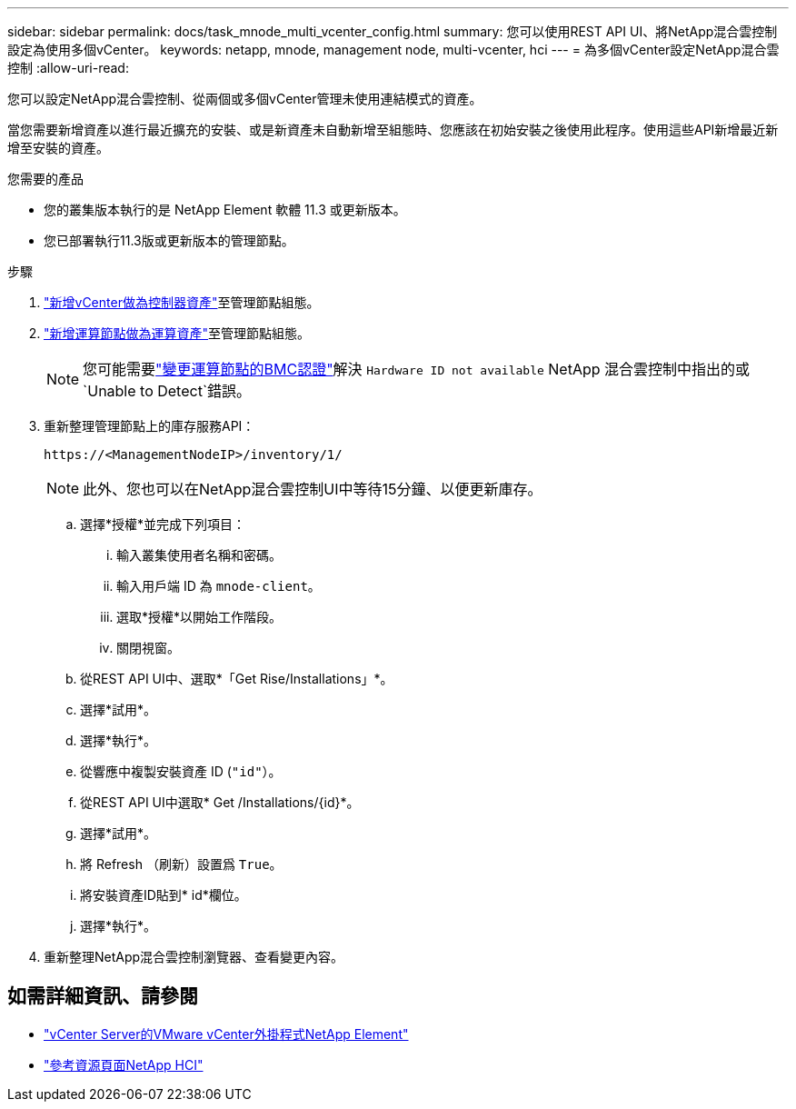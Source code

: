 ---
sidebar: sidebar 
permalink: docs/task_mnode_multi_vcenter_config.html 
summary: 您可以使用REST API UI、將NetApp混合雲控制設定為使用多個vCenter。 
keywords: netapp, mnode, management node, multi-vcenter, hci 
---
= 為多個vCenter設定NetApp混合雲控制
:allow-uri-read: 


[role="lead"]
您可以設定NetApp混合雲控制、從兩個或多個vCenter管理未使用連結模式的資產。

當您需要新增資產以進行最近擴充的安裝、或是新資產未自動新增至組態時、您應該在初始安裝之後使用此程序。使用這些API新增最近新增至安裝的資產。

.您需要的產品
* 您的叢集版本執行的是 NetApp Element 軟體 11.3 或更新版本。
* 您已部署執行11.3版或更新版本的管理節點。


.步驟
. link:task_mnode_add_assets.html["新增vCenter做為控制器資產"]至管理節點組態。
. link:task_mnode_add_assets.html["新增運算節點做為運算資產"]至管理節點組態。
+

NOTE: 您可能需要link:task_hcc_edit_bmc_info.html["變更運算節點的BMC認證"]解決 `Hardware ID not available` NetApp 混合雲控制中指出的或 `Unable to Detect`錯誤。

. 重新整理管理節點上的庫存服務API：
+
[listing]
----
https://<ManagementNodeIP>/inventory/1/
----
+

NOTE: 此外、您也可以在NetApp混合雲控制UI中等待15分鐘、以便更新庫存。

+
.. 選擇*授權*並完成下列項目：
+
... 輸入叢集使用者名稱和密碼。
... 輸入用戶端 ID 為 `mnode-client`。
... 選取*授權*以開始工作階段。
... 關閉視窗。


.. 從REST API UI中、選取*「Get Rise/Installations」*。
.. 選擇*試用*。
.. 選擇*執行*。
.. 從響應中複製安裝資產 ID (`"id"`）。
.. 從REST API UI中選取* Get /Installations/{id}*。
.. 選擇*試用*。
.. 將 Refresh （刷新）設置爲 `True`。
.. 將安裝資產ID貼到* id*欄位。
.. 選擇*執行*。


. 重新整理NetApp混合雲控制瀏覽器、查看變更內容。


[discrete]
== 如需詳細資訊、請參閱

* https://docs.netapp.com/us-en/vcp/index.html["vCenter Server的VMware vCenter外掛程式NetApp Element"^]
* https://www.netapp.com/hybrid-cloud/hci-documentation/["參考資源頁面NetApp HCI"^]

